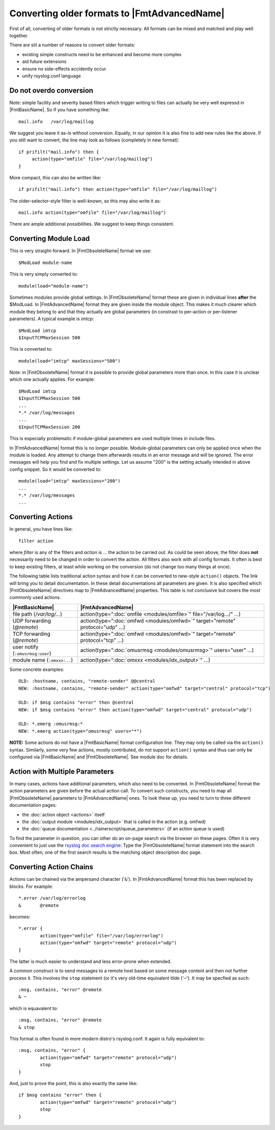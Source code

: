 Converting older formats to |FmtAdvancedName|
=============================================

First of all, converting of older formats is not strictly necessary. All
formats can be mixed and matched and play well together.

There are stil a number of reasons to convert older formats:

* existing simple constructs need to be enhanced and become more complex
* aid future extensions
* ensure no side-effects accidently occur
* unify rsyslog.conf language

Do not overdo conversion
~~~~~~~~~~~~~~~~~~~~~~~~

Note: simple facility and severity based filters which trigger writing to
files can actually be very well expressd in |FmtBasicName|. So if you have
something like::

    mail.info   /var/log/maillog

We suggest you leave it as-is without conversion. Equally, in our opinion it is
also fine to add new rules like the above. If you still want to convert, the
line may look as follows (completely in new format)::

    if prifilt("mail.info") then {
         action(type="omfile" file="/var/log/maillog")
    }

More compact, this can also be written like::

    if prifilt("mail.info") then action(type="omfile" file="/var/log/maillog")

The older-selector-style filter is well-known, so this may also write it as::

    mail.info action(type="omfile" file="/var/log/maillog")

There are ample additional possibilities. We suggest to keep things consistent.

Converting Module Load
~~~~~~~~~~~~~~~~~~~~~~
This is very straight-forward. In |FmtObsoleteName| format we use::

    $ModLoad module-name

This is very simply converted to::

    module(load="module-name")

Sometimes modules provide global settings. In |FmtObsoleteName| format these are given in
individual lines **after** the \$ModLoad. In |FmtAdvancedName| format they are given inside
the module object. This makes it much clearer which module they belong to and
that they actually are global parameters (in constrast to per-action or per-listener
parameters). A typical example is `imtcp`::

   $ModLoad imtcp
   $InputTCPMaxSession 500

This is converted to::

   module(load="imtcp" maxSessions="500")

Note: in |FmtObsoleteName| format it is possible to provide global parameters more than once.
In this case it is unclear which one actually applies. For example::

   $ModLoad imtcp
   $InputTCPMaxSession 500
   ...
   *.* /var/log/messages
   ...
   $InputTCPMaxSession 200

This is especially problematic if module-global parameters are used multiple times
in include files.

In |FmtAdvancedName| format this is no longer possible. Module-global parameters can only
be applied once when the module is loaded. Any attempt to change them afterwards
results in an error message and will be ignored. The error messages will help you
find and fix multiple settings. Let us assume "200" is the setting actually intended
in above config snippet. So it would be converted to::

   module(load="imtcp" maxSessions="200")
   ...
   *.* /var/log/messages
   ...


Converting Actions
~~~~~~~~~~~~~~~~~~
In general, you have lines like::

    filter action

where *filter* is any of the filters and *action* is ... the action to be
carried out. As could be seen above, the filter does **not** necessarily
need to be changed in order to convert the action. All filters also work
with all config formats. It often is best to keep existing filters, at
least while working on the conversion (do not change too many things at once).

The following table lists traditional action syntax and how it can be
converted to new-style ``action()`` objects. The link will bring you to
detail documentation. In these detail documentations all parameters are given.
It is also specified which |FmtObsoleteName| directives map to |FmtAdvancedName|
properties.
This table is not conclusive but covers the most commonly used actions.

.. csv-table::
   :header: "|FmtBasicName|", "|FmtAdvancedName|"
   :widths: auto
   :class: parameter-table

   "file path (`/var/log/...`)", "action(type="":doc:`omfile <modules/omfile>`"" file=""/var/log.../"" ...)"
   "UDP forwarding (`@remote`)", "action(type="":doc:`omfwd <modules/omfwd>`"" target=""remote"" protocol=""udp"" ...)"
   "TCP forwarding (`@remote`)", "action(type="":doc:`omfwd <modules/omfwd>`"" target=""remote"" protocol=""tcp"" ...)"
   "user notify (``:omusrmsg:user``)", "action(type="":doc:`omusrmsg <modules/omusrmsg>`"" users=""user"" ...)"
   "module name (``:omxxx:..``)", "action(type="":doc:`omxxx <modules/idx_output>`"" ...)"

Some concrete examples::

  OLD: :hostname, contains, "remote-sender" @@central
  NEW: :hostname, contains, "remote-sender" action(type="omfwd" target="central" protocol="tcp")

  OLD: if $msg contains "error" then @central
  NEW: if $msg contains "error" then action(type="omfwd" target="central" protocol="udp")

  OLD: *.emerg :omusrmsg:*
  NEW: *.emerg action(type="omusrmsg" users="*")

**NOTE:** Some actions do not have a |FmtBasicName| format configuration line. They may
only be called via the ``action()`` syntax. Similarly, some very few actions,
mostly contributed, do not support ``action()`` syntax and thus can only be
configured via |FmtBasicName| and |FmtObsoleteName|. See module doc for details.


Action with Multiple Parameters
~~~~~~~~~~~~~~~~~~~~~~~~~~~~~~~
In many cases, actions have additional parameters, which also need to be converted. In
|FmtObsoleteName| format the action parameters are given before the actual action call.
To convert such constructs, you need to map all |FmtObsoleteName| parameters to |FmtAdvancedName|
ones. To look these up, you need to turn to three different documentation pages:

* the :doc:`action object <actions>` itself
* the :doc:`output module <modules/idx_output>` that is called in the action (e.g. omfwd)
* the :doc:`queue documentation <../rainerscript/queue_parameters>` (if an action queue is used)

To find the parameter in question, you can other do an on-page search via the browser on these
pages. Often it is very convenient to just use the
`rsyslog doc search engine <https://www.rsyslog.com/doc/master/search.html?q=>`_:
Type the |FmtObsoleteName| format statement into the search box. Most often, one of the first
search results is the matching object description doc page.

Converting Action Chains
~~~~~~~~~~~~~~~~~~~~~~~~

Actions can be chained via the ampersand character ('``&``'). In |FmtAdvancedName|
format this has been replaced by blocks. For example::

   *.error /var/log/errorlog
   &       @remote

becomes::

   *.error {
           action(type="omfile" file="/var/log/errorlog")
	   action(type="omfwd" target="remote" protocol="udp")
   }

The latter is much easier to understand and less error-prone when extended.

A common construct is to send messages to a remote host based on some message
content and then not further process it. This involves the ``stop`` statement
(or it's very old-time equivalent tilde ('``~``'). It may be specfied as such::

   :msg, contains, "error" @remote
   & ~

which is equavalent to::

   :msg, contains, "error" @remote
   & stop

This format is often found in more modern distro's rsyslog.conf. It again is
fully equivalent to::

   :msg, contains, "error" {
	   action(type="omfwd" target="remote" protocol="udp")
           stop
   }

And, just to prove the point, this is also exactly the same like::

   if $msg contains "error" then {
	   action(type="omfwd" target="remote" protocol="udp")
           stop
   }
